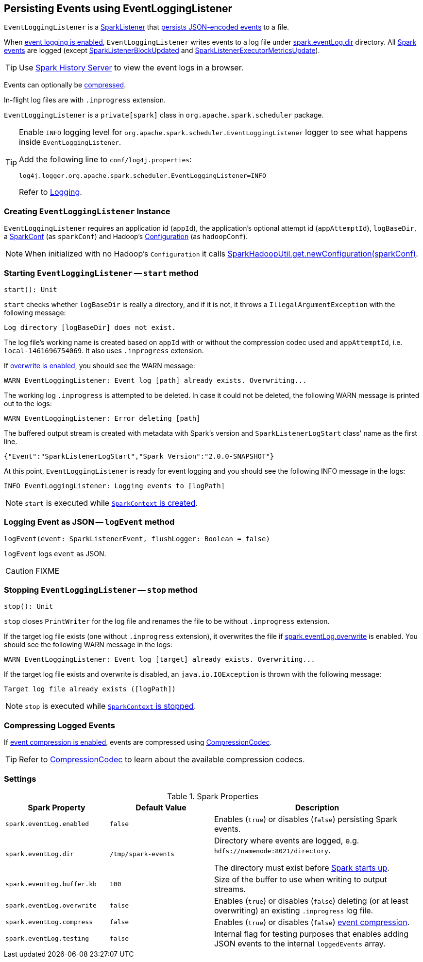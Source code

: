 == Persisting Events using EventLoggingListener

`EventLoggingListener` is a link:spark-SparkListener.adoc[SparkListener] that <<logEvent, persists JSON-encoded events>> to a file.

When <<spark_eventLog_enabled, event logging is enabled>>, `EventLoggingListener` writes events to a log file under <<spark_eventLog_dir, spark.eventLog.dir>> directory. All link:spark-SparkListener.adoc[Spark events] are logged (except  link:spark-SparkListener.adoc#SparkListenerBlockUpdated[SparkListenerBlockUpdated] and link:spark-SparkListener.adoc#SparkListenerExecutorMetricsUpdate[SparkListenerExecutorMetricsUpdate]).

TIP: Use link:spark-history-server.adoc[Spark History Server] to view the event logs in a browser.

Events can optionally be <<compressing-events, compressed>>.

In-flight log files are with `.inprogress` extension.

`EventLoggingListener` is a `private[spark]` class in `org.apache.spark.scheduler` package.

[TIP]
====
Enable `INFO` logging level for `org.apache.spark.scheduler.EventLoggingListener` logger to see what happens inside `EventLoggingListener`.

Add the following line to `conf/log4j.properties`:

```
log4j.logger.org.apache.spark.scheduler.EventLoggingListener=INFO
```

Refer to link:spark-logging.adoc[Logging].
====

=== [[creating-instance]] Creating `EventLoggingListener` Instance

`EventLoggingListener` requires an application id (`appId`), the application's optional attempt id (`appAttemptId`), `logBaseDir`, a link:spark-configuration.adoc[SparkConf] (as `sparkConf`) and Hadoop's https://hadoop.apache.org/docs/current/api/org/apache/hadoop/conf/Configuration.html[Configuration] (as `hadoopConf`).

NOTE: When initialized with no Hadoop's `Configuration` it calls link:spark-SparkHadoopUtil.adoc#newConfiguration[SparkHadoopUtil.get.newConfiguration(sparkConf)].

=== [[start]] Starting `EventLoggingListener` -- `start` method

[source, scala]
----
start(): Unit
----

`start` checks whether `logBaseDir` is really a directory, and if it is not, it throws a `IllegalArgumentException` with the following message:

```
Log directory [logBaseDir] does not exist.
```

The log file's working name is created based on `appId` with or without the compression codec used and `appAttemptId`, i.e. `local-1461696754069`. It also uses `.inprogress` extension.

If <<spark_eventLog_overwrite, overwrite is enabled>>, you should see the WARN message:

```
WARN EventLoggingListener: Event log [path] already exists. Overwriting...
```

The working log `.inprogress` is attempted to be deleted. In case it could not be deleted, the following WARN message is printed out to the logs:

```
WARN EventLoggingListener: Error deleting [path]
```

The buffered output stream is created with metadata with Spark's version and `SparkListenerLogStart` class' name as the first line.

```
{"Event":"SparkListenerLogStart","Spark Version":"2.0.0-SNAPSHOT"}
```

At this point, `EventLoggingListener` is ready for event logging and you should see the following INFO message in the logs:

```
INFO EventLoggingListener: Logging events to [logPath]
```

NOTE: `start` is executed while link:spark-sparkcontext-creating-instance-internals.adoc#_eventLogger[`SparkContext` is created].

=== [[logEvent]] Logging Event as JSON -- `logEvent` method

[source, scala]
----
logEvent(event: SparkListenerEvent, flushLogger: Boolean = false)
----

`logEvent` logs `event` as JSON.

CAUTION: FIXME

=== [[stop]] Stopping `EventLoggingListener` -- `stop` method

[source, scala]
----
stop(): Unit
----

`stop` closes `PrintWriter` for the log file and renames the file to be without `.inprogress` extension.

If the target log file exists (one without `.inprogress` extension), it overwrites the file if <<spark_eventLog_overwrite, spark.eventLog.overwrite>> is enabled. You should see the following WARN message in the logs:

```
WARN EventLoggingListener: Event log [target] already exists. Overwriting...
```

If the target log file exists and overwrite is disabled, an `java.io.IOException` is thrown with the following message:

```
Target log file already exists ([logPath])
```

NOTE: `stop` is executed while link:spark-sparkcontext.adoc#stop[`SparkContext` is stopped].

=== [[compressing-events]] Compressing Logged Events

If <<spark_eventLog_compress, event compression is enabled>>, events are compressed using link:spark-CompressionCodec.adoc#createCodec[CompressionCodec].

TIP: Refer to link:spark-CompressionCodec.adoc[CompressionCodec] to learn about the available compression codecs.

=== [[settings]] Settings

.Spark Properties
[cols="1,1,2",options="header",width="100%"]
|===
| Spark Property | Default Value | Description
| [[spark_eventLog_enabled]] `spark.eventLog.enabled` | `false` | Enables (`true`) or disables (`false`) persisting Spark events.
| [[spark_eventLog_dir]] `spark.eventLog.dir` | `/tmp/spark-events` | Directory where events are logged, e.g. `hdfs://namenode:8021/directory`.

The directory must exist before link:spark-sparkcontext-creating-instance-internals.adoc#_eventLogger[Spark starts up].

| [[spark_eventLog_buffer_kb]] `spark.eventLog.buffer.kb` | `100` | Size of the buffer to use when writing to output streams.

| [[spark_eventLog_overwrite]] `spark.eventLog.overwrite` | `false` | Enables (`true`) or disables (`false`) deleting (or at least overwriting) an existing `.inprogress` log file.

| [[spark_eventLog_compress]] `spark.eventLog.compress` | `false` | Enables (`true`) or disables (`false`) <<compressing-events, event compression>>.

| [[spark_eventLog_testing]] `spark.eventLog.testing` | `false` | Internal flag for testing purposes that enables adding JSON events to the internal `loggedEvents` array.
|===
